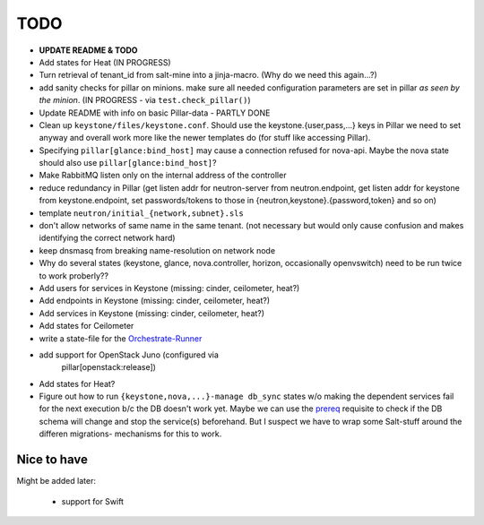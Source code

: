 TODO
====

- **UPDATE README & TODO**

- Add states for Heat (IN PROGRESS)

- Turn retrieval of tenant_id from salt-mine into a jinja-macro.
  (Why do we need this again...?)

- add sanity checks for pillar on minions. make sure all needed 
  configuration parameters are set in pillar *as seen by the minion*.
  (IN PROGRESS - via ``test.check_pillar()``)

- Update README with info on basic Pillar-data - PARTLY DONE

- Clean up ``keystone/files/keystone.conf``. Should use the
  keystone.{user,pass,...} keys in Pillar we need to set anyway
  and overall work more like the newer templates do (for stuff
  like accessing Pillar).

- Specifying ``pillar[glance:bind_host]`` may cause a connection
  refused for nova-api. Maybe the nova state should also use 
  ``pillar[glance:bind_host]``?

- Make RabbitMQ listen only on the internal address of the
  controller

- reduce redundancy in Pillar (get listen addr for neutron-server 
  from neutron.endpoint, get listen addr for keystone from 
  keystone.endpoint, set passwords/tokens to those in 
  {neutron,keystone}.{password,token} and so on) 

- template ``neutron/initial_{network,subnet}.sls``

- don't allow networks of same name in the same tenant.
  (not necessary but would only cause confusion and makes
  identifying the correct network hard)

- keep dnsmasq from breaking name-resolution on network node

- Why do several states (keystone, glance, nova.controller, horizon, 
  occasionally openvswitch) need to be run twice to work proberly?? 

- Add users for services in Keystone (missing: cinder, ceilometer, heat?)

- Add endpoints in Keystone (missing: cinder, ceilometer, heat?)

- Add services in Keystone (missing: cinder, ceilometer, heat?)

- Add states for Ceilometer

- write a state-file for the `Orchestrate-Runner`_

.. _Orchestrate-Runner:
    http://docs.saltstack.com/en/latest/topics/tutorials/states_pt5.html#orchestrate-runner

- add support for OpenStack Juno (configured via 
    pillar[openstack:release])

- Add states for Heat?

- Figure out how to run ``{keystone,nova,...}-manage db_sync`` states
  w/o making the dependent services fail for the next execution b/c
  the DB doesn't work yet.
  Maybe we can use the prereq_ requisite to check if the DB schema
  will change and stop the service(s) beforehand. But I suspect we
  have to wrap some Salt-stuff around the differen migrations-
  mechanisms for this to work.

.. _prereq:
    http://docs.saltstack.com/en/latest/ref/states/requisites.html#prereq

Nice to have
------------
Might be added later: 

  - support for Swift
